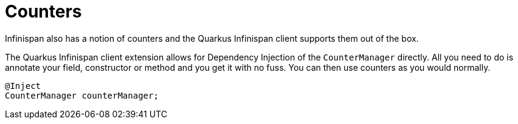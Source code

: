 ifdef::context[:parent-context: {context}]
[id="counters_{context}"]
= Counters
:context: counters

Infinispan also has a notion of counters and the Quarkus Infinispan client supports them out of
the box.

The Quarkus Infinispan client extension allows for Dependency Injection
of the `CounterManager` directly. All you need to do is annotate your field, constructor or method
and you get it with no fuss. You can then use counters as you would normally.

[source,java]
----
@Inject
CounterManager counterManager;
----


ifdef::parent-context[:context: {parent-context}]
ifndef::parent-context[:!context:]